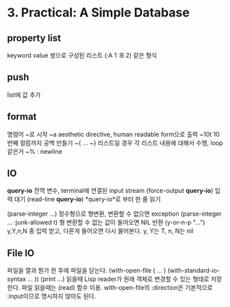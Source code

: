 * 3. Practical: A Simple Database
** property list
keyword value 쌍으로 구성된 리스트
(:A 1 :B 2) 같은 형식

** push
list에 값 추가

** format
명령어 ~로 시작
~a aesthetic directive, human readable form으로 출력
~10t 10번째 컬럼까지 공백 만들기
~{ ... ~} 리스트일 경우 각 리스트 내용에 대해서 수행, loop 같은거
~% : newline

** IO
*query-io* 전역 변수, terminal에 연결된 input stream
(force-output *query-io*) 입력 대기
(read-line *query-io*) *query-io*로 부터 한 줄 읽기

(parse-integer ...) 정수형으로 형변환, 변환할 수 없으면 exception
(parse-integer ... :junk-allowed t) 형 변환할 수 없는 값이 들어오면 NIL 반환
(y-or-n-p "...") y,Y,n,N 중 입력 받고, 다른게 들어오면 다시 물어본다.
y, Y는 T, n, N는 nil

** File IO
파일을 열과 뭔가 한 후에 파일을 닫는다.
(with-open-file ( ... )
  (with-standard-io-syntax ... ))
(print ...) 읽을때 Lisp reader가 원래 객체로 변경할 수 있는 형태로 저장한다.
파일 읽을때는 (read) 함수 이용. with-open-file의 :direction은 기본적으로 :input이므로 명시하지 않아도 된다.
